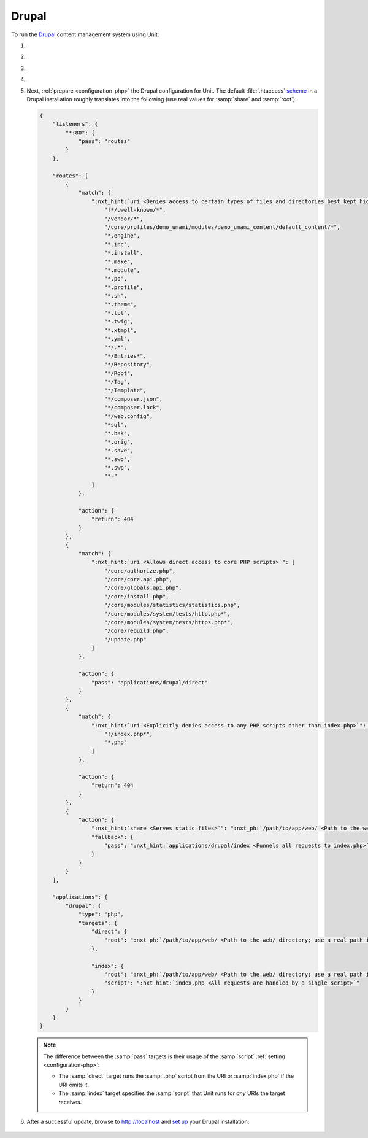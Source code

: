 .. |app| replace:: Drupal
.. |mod| replace:: PHP
.. |app-preq| replace:: prerequisites
.. _app-preq: https://www.drupal.org/docs/system-requirements
.. |app-link| replace:: core files
.. _app-link: https://www.drupal.org/docs/develop/using-composer/using-composer-to-install-drupal-and-manage-dependencies#download-core

######
Drupal
######

To run the `Drupal <https://www.drupal.org>`_ content management system using
Unit:

#. .. include:: ../include/howto_install_unit.rst

#. .. include:: ../include/howto_install_prereq.rst

#. .. include:: ../include/howto_install_app.rst

#. .. include:: ../include/howto_change_ownership.rst

#. Next, :ref:`prepare <configuration-php>` the |app| configuration for Unit.
   The default :file:`.htaccess` `scheme <https://github.com/drupal/drupal>`__
   in a |app| installation roughly translates into the following (use real
   values for :samp:`share` and :samp:`root`):

   .. code-block:: json

      {
          "listeners": {
              "*:80": {
                  "pass": "routes"
              }
          },

          "routes": [
              {
                  "match": {
                      ":nxt_hint:`uri <Denies access to certain types of files and directories best kept hidden, allows access to well-known locations according to RFC 5785>`": [
                          "!*/.well-known/*",
                          "/vendor/*",
                          "/core/profiles/demo_umami/modules/demo_umami_content/default_content/*",
                          "*.engine",
                          "*.inc",
                          "*.install",
                          "*.make",
                          "*.module",
                          "*.po",
                          "*.profile",
                          "*.sh",
                          "*.theme",
                          "*.tpl",
                          "*.twig",
                          "*.xtmpl",
                          "*.yml",
                          "*/.*",
                          "*/Entries*",
                          "*/Repository",
                          "*/Root",
                          "*/Tag",
                          "*/Template",
                          "*/composer.json",
                          "*/composer.lock",
                          "*/web.config",
                          "*sql",
                          "*.bak",
                          "*.orig",
                          "*.save",
                          "*.swo",
                          "*.swp",
                          "*~"
                      ]
                  },

                  "action": {
                      "return": 404
                  }
              },
              {
                  "match": {
                      ":nxt_hint:`uri <Allows direct access to core PHP scripts>`": [
                          "/core/authorize.php",
                          "/core/core.api.php",
                          "/core/globals.api.php",
                          "/core/install.php",
                          "/core/modules/statistics/statistics.php",
                          "/core/modules/system/tests/http.php*",
                          "/core/modules/system/tests/https.php*",
                          "/core/rebuild.php",
                          "/update.php"
                      ]
                  },

                  "action": {
                      "pass": "applications/drupal/direct"
                  }
              },
              {
                  "match": {
                      ":nxt_hint:`uri <Explicitly denies access to any PHP scripts other than index.php>`": [
                          "!/index.php*",
                          "*.php"
                      ]
                  },

                  "action": {
                      "return": 404
                  }
              },
              {
                  "action": {
                      ":nxt_hint:`share <Serves static files>`": ":nxt_ph:`/path/to/app/web/ <Path to the web/ directory; use a real path in your configuration>`",
                      "fallback": {
                          "pass": ":nxt_hint:`applications/drupal/index <Funnels all requests to index.php>`"
                      }
                  }
              }
          ],

          "applications": {
              "drupal": {
                  "type": "php",
                  "targets": {
                      "direct": {
                          "root": ":nxt_ph:`/path/to/app/web/ <Path to the web/ directory; use a real path in your configuration>`"
                      },

                      "index": {
                          "root": ":nxt_ph:`/path/to/app/web/ <Path to the web/ directory; use a real path in your configuration>`",
                          "script": ":nxt_hint:`index.php <All requests are handled by a single script>`"
                      }
                  }
              }
          }
      }

   .. note::

      The difference between the :samp:`pass` targets is their usage of
      the :samp:`script` :ref:`setting <configuration-php>`:

      - The :samp:`direct` target runs the :samp:`.php` script from the
        URI or :samp:`index.php` if the URI omits it.
      - The :samp:`index` target specifies the :samp:`script` that Unit
        runs for *any* URIs the target receives.

#. .. include:: ../include/howto_upload_config.rst

   After a successful update, browse to http://localhost and `set up
   <https://www.drupal.org/docs/develop/using-composer/using-composer-to-install-drupal-and-manage-dependencies#s-install-drupal-using-the-standard-web-interface>`_
   your |app| installation:

  .. image:: ../images/drupal.png
     :width: 100%
     :alt: Drupal on Unit - Setup Screen
